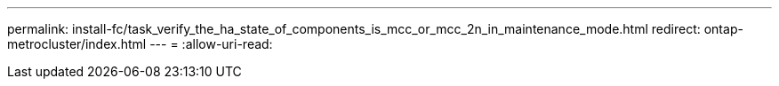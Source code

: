 ---
permalink: install-fc/task_verify_the_ha_state_of_components_is_mcc_or_mcc_2n_in_maintenance_mode.html 
redirect: ontap-metrocluster/index.html 
---
= 
:allow-uri-read: 


